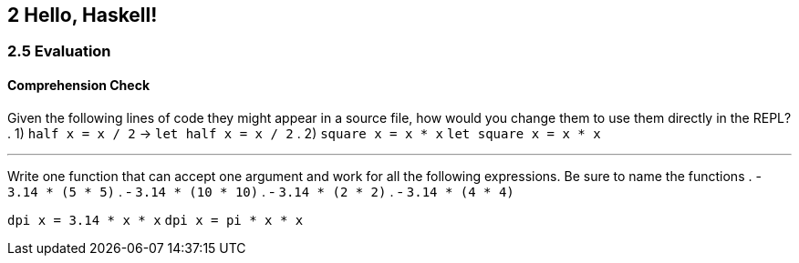 == 2 Hello, Haskell!
=== 2.5 Evaluation
==== Comprehension Check
Given the following lines of code they might appear in a source file, how would you change them to use them directly in the REPL?
. 1) `half x = x / 2` -> `let half x = x / 2`
. 2) `square x = x * x` `let square x = x * x`

---

Write one function that can accept one argument and work for all the following expressions. Be sure to name the functions
. - `3.14 * (5 * 5)`
. - `3.14 * (10 * 10)`
. - `3.14 * (2 * 2)`
. - `3.14 * (4 * 4)`

`dpi x = 3.14 * x * x`
`dpi x = pi * x * x`